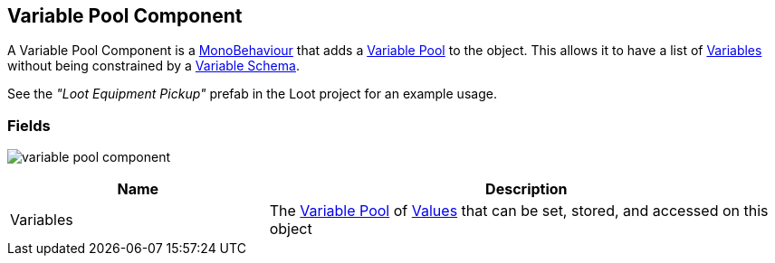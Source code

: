 [#manual/variable-pool-component]

## Variable Pool Component

A Variable Pool Component is a https://docs.unity3d.com/ScriptReference/MonoBehaviour.html[MonoBehaviour^] that adds a <<reference/variable-pool.html,Variable Pool>> to the object. This allows it to have a list of <<reference/variable-value.html,Variables>> without being constrained by a <<manual/variable-schema.html,Variable Schema>>.

See the _"Loot Equipment Pickup"_ prefab in the Loot project for an example usage.

### Fields

image:variable-pool-component.png[]

[cols="1,2"]
|===
| Name	| Description

| Variables	| The <<reference/variable-pool.html,Variable Pool>> of <<reference/variable-value.html,Values>> that can be set, stored, and accessed on this object
|===

ifdef::backend-multipage_html5[]
<<reference/variable-pool-component.html,Reference>>
endif::[]